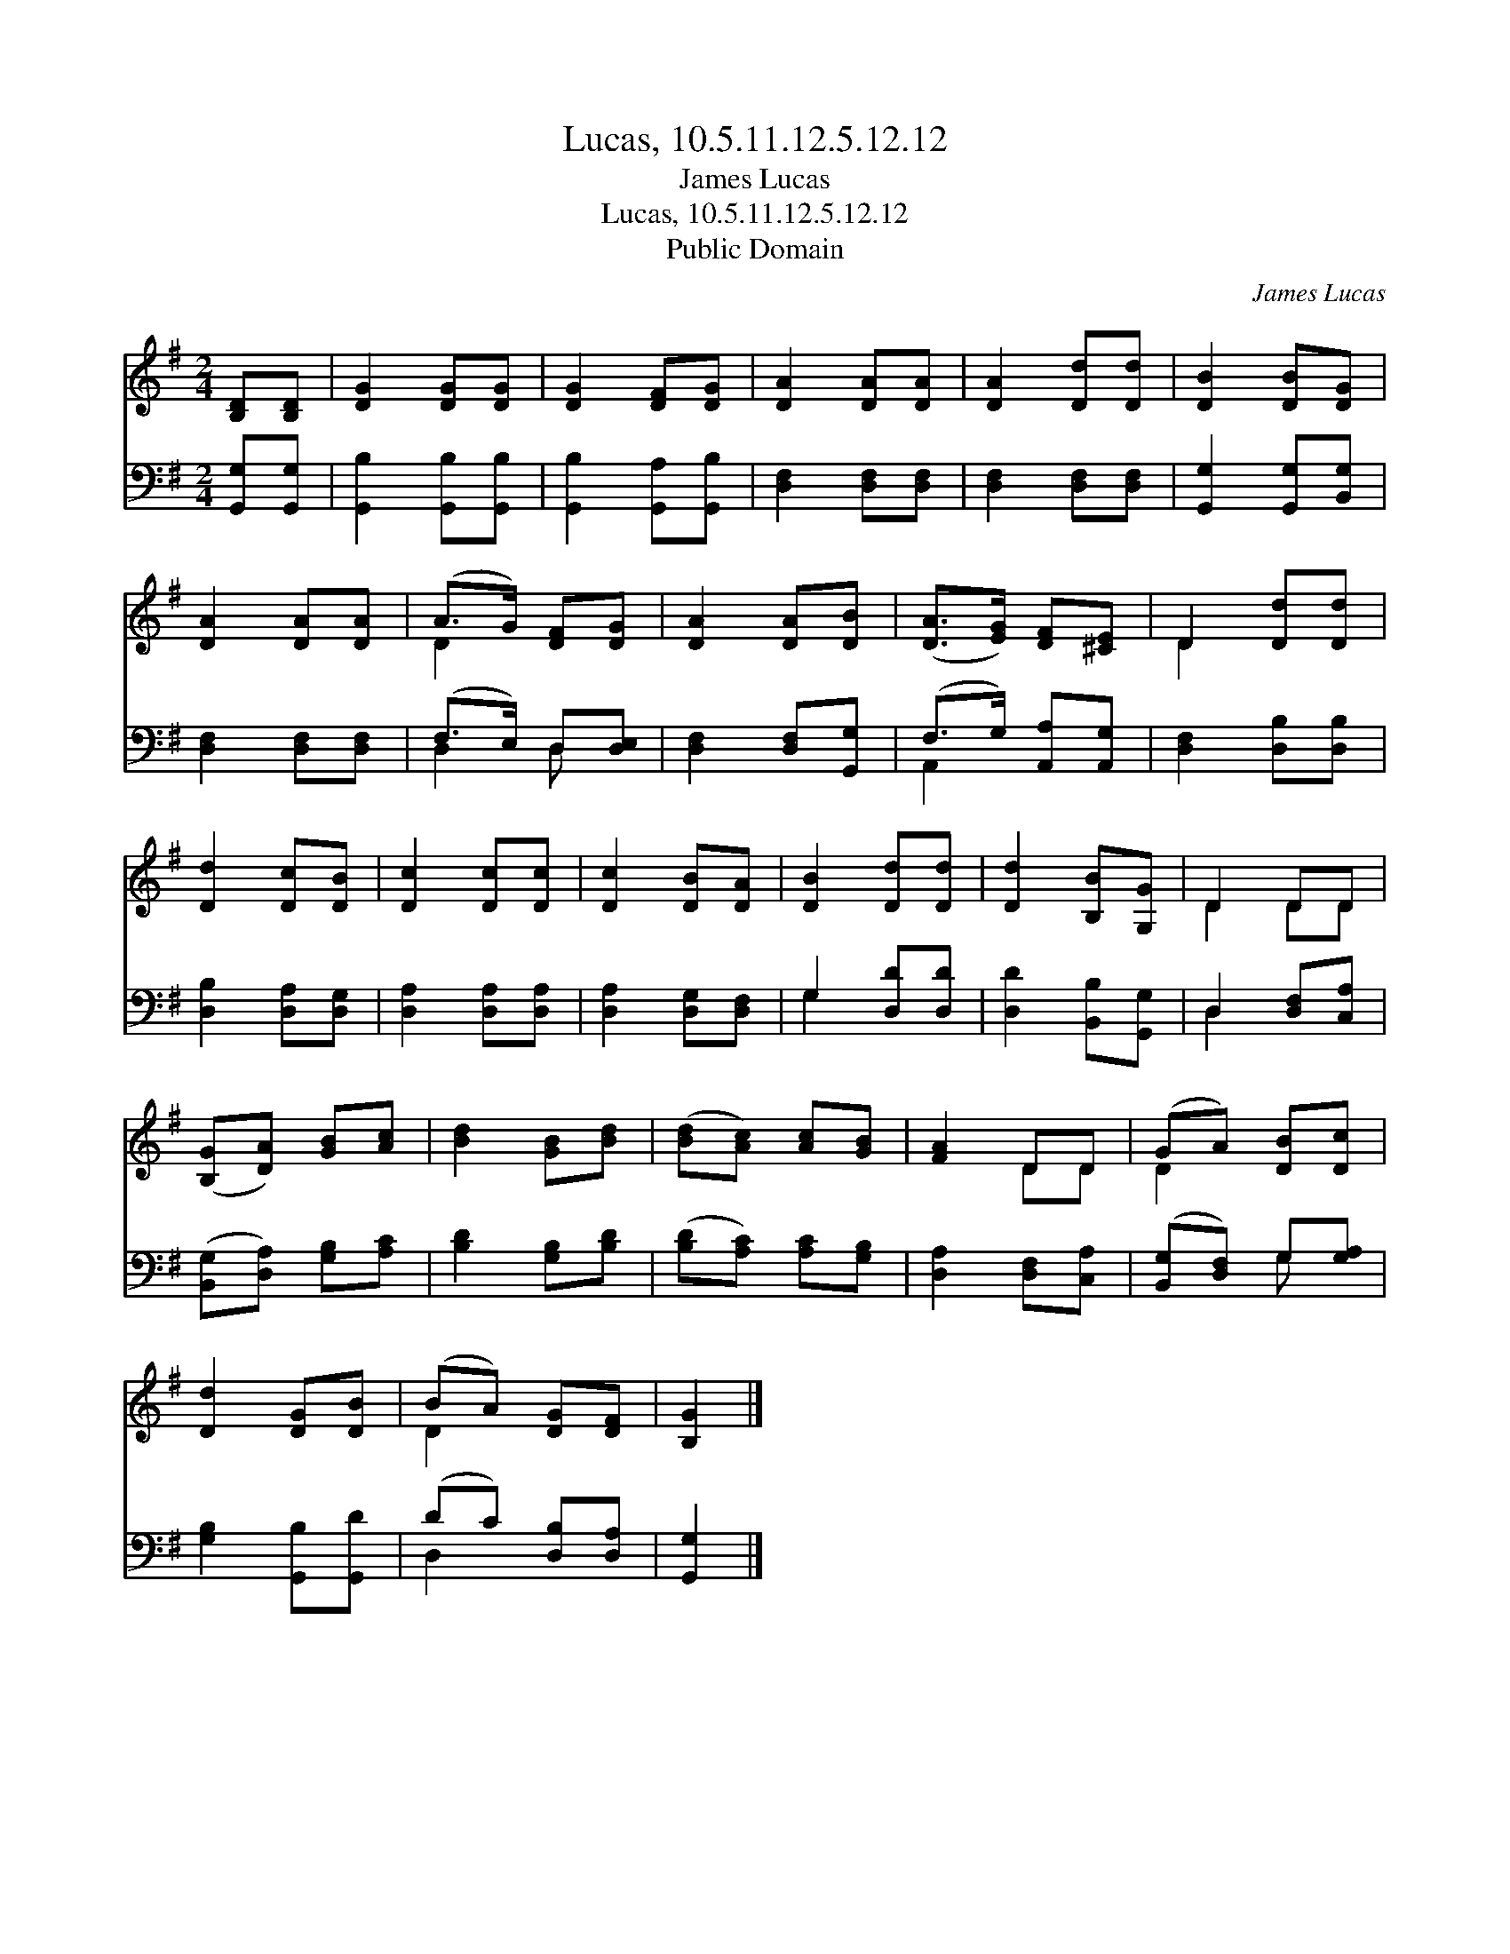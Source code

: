 X:1
T:Lucas, 10.5.11.12.5.12.12
T:James Lucas
T:Lucas, 10.5.11.12.5.12.12
T:Public Domain
C:James Lucas
Z:Public Domain
%%score ( 1 2 ) ( 3 4 )
L:1/8
M:2/4
K:G
V:1 treble 
V:2 treble 
V:3 bass 
V:4 bass 
V:1
 [B,D][B,D] | [DG]2 [DG][DG] | [DG]2 [DF][DG] | [DA]2 [DA][DA] | [DA]2 [Dd][Dd] | [DB]2 [DB][DG] | %6
 [DA]2 [DA][DA] | (A>G) [DF][DG] | [DA]2 [DA][DB] | ([DA]>[EG]) [DF][^CE] | D2 [Dd][Dd] | %11
 [Dd]2 [Dc][DB] | [Dc]2 [Dc][Dc] | [Dc]2 [DB][DA] | [DB]2 [Dd][Dd] | [Dd]2 [B,B][G,G] | D2 DD | %17
 ([B,G][DA]) [GB][Ac] | [Bd]2 [GB][Bd] | ([Bd][Ac]) [Ac][GB] | [FA]2 DD | (GA) [DB][Dc] | %22
 [Dd]2 [DG][DB] | (BA) [DG][DF] | [B,G]2 |] %25
V:2
 x2 | x4 | x4 | x4 | x4 | x4 | x4 | D2 x2 | x4 | x4 | D2 x2 | x4 | x4 | x4 | x4 | x4 | D2 DD | x4 | %18
 x4 | x4 | x2 DD | D2 x2 | x4 | D2 x2 | x2 |] %25
V:3
 [G,,G,][G,,G,] | [G,,B,]2 [G,,B,][G,,B,] | [G,,B,]2 [G,,A,][G,,B,] | [D,F,]2 [D,F,][D,F,] | %4
 [D,F,]2 [D,F,][D,F,] | [G,,G,]2 [G,,G,][B,,G,] | [D,F,]2 [D,F,][D,F,] | (F,>E,) D,[D,E,] | %8
 [D,F,]2 [D,F,][G,,G,] | (F,>G,) [A,,A,][A,,G,] | [D,F,]2 [D,B,][D,B,] | [D,B,]2 [D,A,][D,G,] | %12
 [D,A,]2 [D,A,][D,A,] | [D,A,]2 [D,G,][D,F,] | G,2 [D,D][D,D] | [D,D]2 [B,,B,][G,,G,] | %16
 D,2 [D,F,][C,A,] | ([B,,G,][D,A,]) [G,B,][A,C] | [B,D]2 [G,B,][B,D] | ([B,D][A,C]) [A,C][G,B,] | %20
 [D,A,]2 [D,F,][C,A,] | ([B,,G,][D,F,]) G,[G,A,] | [G,B,]2 [G,,B,][G,,D] | (DC) [D,B,][D,A,] | %24
 [G,,G,]2 |] %25
V:4
 x2 | x4 | x4 | x4 | x4 | x4 | x4 | D,2 D, x | x4 | A,,2 x2 | x4 | x4 | x4 | x4 | G,2 x2 | x4 | %16
 D,2 x2 | x4 | x4 | x4 | x4 | x2 G, x | x4 | D,2 x2 | x2 |] %25

